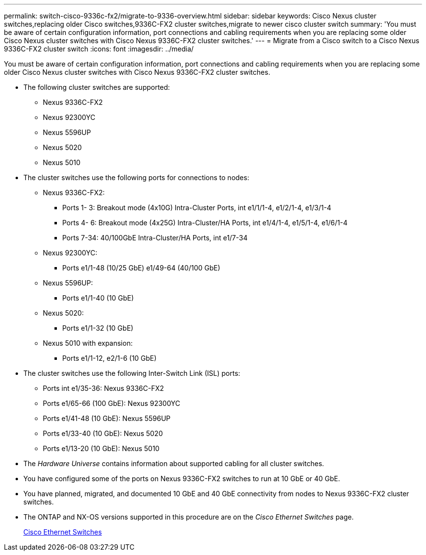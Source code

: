 ---
permalink: switch-cisco-9336c-fx2/migrate-to-9336-overview.html
sidebar: sidebar
keywords: Cisco Nexus cluster switches,replacing older Cisco switches,9336C-FX2 cluster switches,migrate to newer cisco cluster switch
summary: 'You must be aware of certain configuration information, port connections and cabling requirements when you are replacing some older Cisco Nexus cluster switches with Cisco Nexus 9336C-FX2 cluster switches.'
---
= Migrate from a Cisco switch to a Cisco Nexus 9336C-FX2 cluster switch
:icons: font
:imagesdir: ../media/

[.lead]
You must be aware of certain configuration information, port connections and cabling requirements when you are replacing some older Cisco Nexus cluster switches with Cisco Nexus 9336C-FX2 cluster switches.

* The following cluster switches are supported:
 ** Nexus 9336C-FX2
 ** Nexus 92300YC
 ** Nexus 5596UP
 ** Nexus 5020
 ** Nexus 5010
* The cluster switches use the following ports for connections to nodes:
 ** Nexus 9336C-FX2:
  *** Ports 1- 3: Breakout mode (4x10G) Intra-Cluster Ports, int e1/1/1-4, e1/2/1-4, e1/3/1-4
  *** Ports 4- 6: Breakout mode (4x25G) Intra-Cluster/HA Ports, int e1/4/1-4, e1/5/1-4, e1/6/1-4
  *** Ports 7-34: 40/100GbE Intra-Cluster/HA Ports, int e1/7-34
 ** Nexus 92300YC:
  *** Ports e1/1-48 (10/25 GbE) e1/49-64 (40/100 GbE)
 ** Nexus 5596UP:
  *** Ports e1/1-40 (10 GbE)
 ** Nexus 5020:
  *** Ports e1/1-32 (10 GbE)
 ** Nexus 5010 with expansion:
  *** Ports e1/1-12, e2/1-6 (10 GbE)
* The cluster switches use the following Inter-Switch Link (ISL) ports:
 ** Ports int e1/35-36: Nexus 9336C-FX2
 ** Ports e1/65-66 (100 GbE): Nexus 92300YC
 ** Ports e1/41-48 (10 GbE): Nexus 5596UP
 ** Ports e1/33-40 (10 GbE): Nexus 5020
 ** Ports e1/13-20 (10 GbE): Nexus 5010
* The _Hardware Universe_ contains information about supported cabling for all cluster switches.
* You have configured some of the ports on Nexus 9336C-FX2 switches to run at 10 GbE or 40 GbE.
* You have planned, migrated, and documented 10 GbE and 40 GbE connectivity from nodes to Nexus 9336C-FX2 cluster switches.
* The ONTAP and NX-OS versions supported in this procedure are on the _Cisco Ethernet Switches_ page.
+
https://mysupport.netapp.com/site/info/cisco-ethernet-switch[Cisco Ethernet Switches^]
